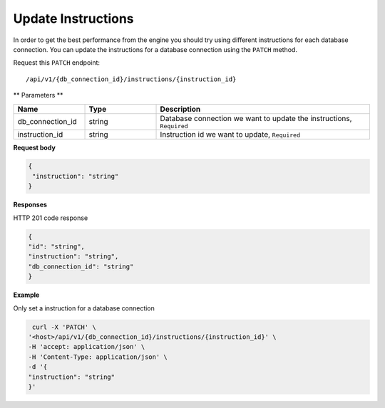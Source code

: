 .. _api.update_instructions:

Update Instructions
=======================

In order to get the best performance from the engine you should try using different instructions for each database connection.
You can update the instructions for a database connection using the ``PATCH`` method.

Request this ``PATCH`` endpoint::

    /api/v1/{db_connection_id}/instructions/{instruction_id}

** Parameters **

.. csv-table::
   :header: "Name", "Type", "Description"
   :widths: 20, 20, 60

   "db_connection_id", "string", "Database connection we want to update the instructions, ``Required``"
    "instruction_id", "string", "Instruction id we want to update, ``Required``"

**Request body**

.. code-block:: rst

   {
    "instruction": "string"
   }

**Responses**

HTTP 201 code response

.. code-block:: rst

    {
    "id": "string",
    "instruction": "string",
    "db_connection_id": "string"
    }

**Example**

Only set a instruction for a database connection

.. code-block:: rst

   curl -X 'PATCH' \
  '<host>/api/v1/{db_connection_id}/instructions/{instruction_id}' \
  -H 'accept: application/json' \
  -H 'Content-Type: application/json' \
  -d '{
  "instruction": "string"
  }'

